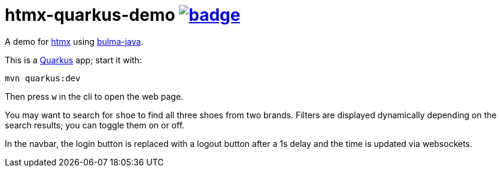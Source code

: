 = htmx-quarkus-demo image:https://github.com/t1/htmx-quarkus-demo/actions/workflows/maven.yml/badge.svg[link=https://github.com/t1/htmx-quarkus-demo/actions/workflows/maven.yml]

A demo for https://htmx.org/docs/[htmx] using https://github.com/t1/bulma-java[bulma-java].

This is a https://quarkus.io[Quarkus] app; start it with:

[source,bash]
----
mvn quarkus:dev
----

Then press `w` in the cli to open the web page.

You may want to search for `shoe` to find all three shoes from two brands.
Filters are displayed dynamically depending on the search results; you can toggle them on or off.

In the navbar, the login button is replaced with a logout button after a 1s delay and the time is updated via websockets.
